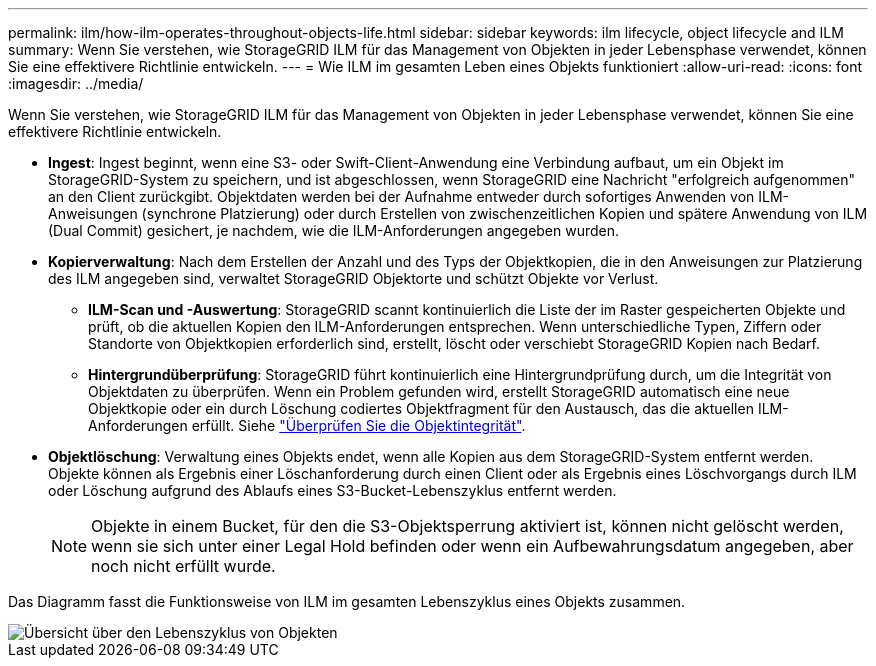---
permalink: ilm/how-ilm-operates-throughout-objects-life.html 
sidebar: sidebar 
keywords: ilm lifecycle, object lifecycle and ILM 
summary: Wenn Sie verstehen, wie StorageGRID ILM für das Management von Objekten in jeder Lebensphase verwendet, können Sie eine effektivere Richtlinie entwickeln. 
---
= Wie ILM im gesamten Leben eines Objekts funktioniert
:allow-uri-read: 
:icons: font
:imagesdir: ../media/


[role="lead"]
Wenn Sie verstehen, wie StorageGRID ILM für das Management von Objekten in jeder Lebensphase verwendet, können Sie eine effektivere Richtlinie entwickeln.

* *Ingest*: Ingest beginnt, wenn eine S3- oder Swift-Client-Anwendung eine Verbindung aufbaut, um ein Objekt im StorageGRID-System zu speichern, und ist abgeschlossen, wenn StorageGRID eine Nachricht "erfolgreich aufgenommen" an den Client zurückgibt. Objektdaten werden bei der Aufnahme entweder durch sofortiges Anwenden von ILM-Anweisungen (synchrone Platzierung) oder durch Erstellen von zwischenzeitlichen Kopien und spätere Anwendung von ILM (Dual Commit) gesichert, je nachdem, wie die ILM-Anforderungen angegeben wurden.
* *Kopierverwaltung*: Nach dem Erstellen der Anzahl und des Typs der Objektkopien, die in den Anweisungen zur Platzierung des ILM angegeben sind, verwaltet StorageGRID Objektorte und schützt Objekte vor Verlust.
+
** *ILM-Scan und -Auswertung*: StorageGRID scannt kontinuierlich die Liste der im Raster gespeicherten Objekte und prüft, ob die aktuellen Kopien den ILM-Anforderungen entsprechen. Wenn unterschiedliche Typen, Ziffern oder Standorte von Objektkopien erforderlich sind, erstellt, löscht oder verschiebt StorageGRID Kopien nach Bedarf.
** *Hintergrundüberprüfung*: StorageGRID führt kontinuierlich eine Hintergrundprüfung durch, um die Integrität von Objektdaten zu überprüfen. Wenn ein Problem gefunden wird, erstellt StorageGRID automatisch eine neue Objektkopie oder ein durch Löschung codiertes Objektfragment für den Austausch, das die aktuellen ILM-Anforderungen erfüllt. Siehe link:../troubleshoot/verifying-object-integrity.html["Überprüfen Sie die Objektintegrität"].


* *Objektlöschung*: Verwaltung eines Objekts endet, wenn alle Kopien aus dem StorageGRID-System entfernt werden. Objekte können als Ergebnis einer Löschanforderung durch einen Client oder als Ergebnis eines Löschvorgangs durch ILM oder Löschung aufgrund des Ablaufs eines S3-Bucket-Lebenszyklus entfernt werden.
+

NOTE: Objekte in einem Bucket, für den die S3-Objektsperrung aktiviert ist, können nicht gelöscht werden, wenn sie sich unter einer Legal Hold befinden oder wenn ein Aufbewahrungsdatum angegeben, aber noch nicht erfüllt wurde.



Das Diagramm fasst die Funktionsweise von ILM im gesamten Lebenszyklus eines Objekts zusammen.

image::../media/overview_of_object_lifecycle.png[Übersicht über den Lebenszyklus von Objekten]
